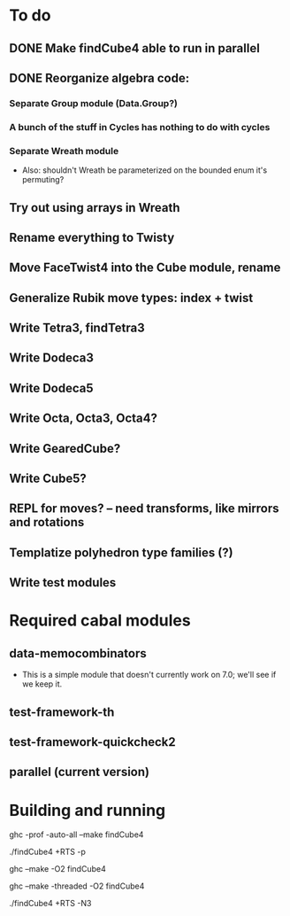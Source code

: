 * To do
** DONE Make findCube4 able to run in parallel
** DONE Reorganize algebra code:
*** Separate Group module (Data.Group?)
*** A bunch of the stuff in Cycles has nothing to do with cycles
*** Separate Wreath module
    - Also: shouldn't Wreath be parameterized on the bounded enum it's permuting?
** Try out using arrays in Wreath
** Rename everything to Twisty
** Move FaceTwist4 into the Cube module, rename
** Generalize Rubik move types: index + twist
** Write Tetra3, findTetra3
** Write Dodeca3
** Write Dodeca5
** Write Octa, Octa3, Octa4?
** Write GearedCube?
** Write Cube5?
** REPL for moves? -- need transforms, like mirrors and rotations
** Templatize polyhedron type families (?)
** Write test modules

* Required cabal modules
** data-memocombinators
   - This is a simple module that doesn't currently work on 7.0; we'll see if we
     keep it.
** test-framework-th
** test-framework-quickcheck2
** parallel (current version)

* Building and running

# building for profiling
ghc -prof -auto-all --make findCube4

# running with the profiler
./findCube4 +RTS -p

# building optimized
ghc --make -O2 findCube4

# building for threaded execution
ghc --make -threaded -O2 findCube4

# running threaded with 3 processors
./findCube4 +RTS -N3
